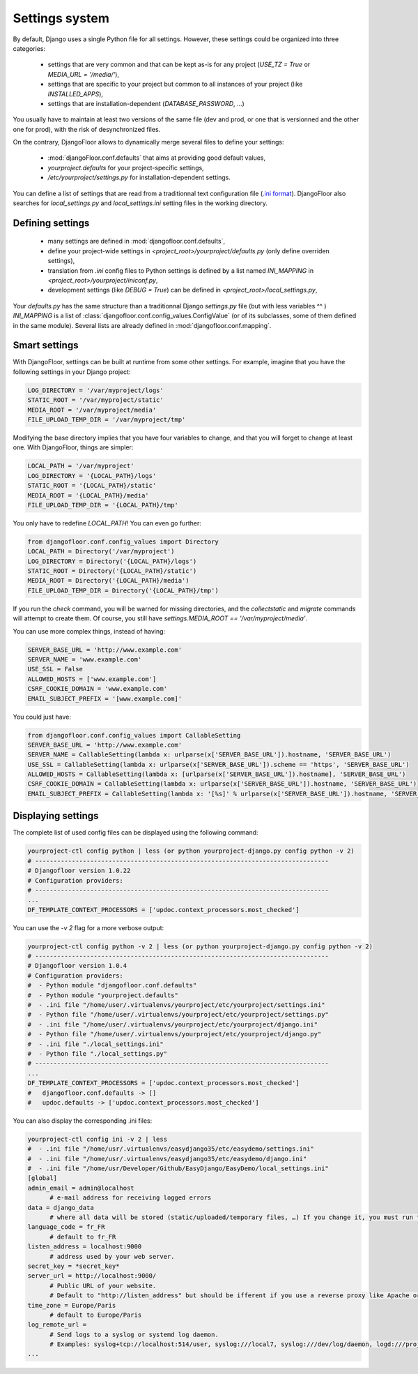 Settings system
===============

By default, Django uses a single Python file for all settings.
However, these settings could be organized into three categories:

  * settings that are very common and that can be kept as-is for any project (`USE_TZ = True` or `MEDIA_URL = '/media/'`),
  * settings that are specific to your project but common to all instances of your project (like `INSTALLED_APPS`),
  * settings that are installation-dependent (`DATABASE_PASSWORD`, …)

You usually have to maintain at least two versions of the same file (dev and prod, or one that is versionned and the other one for prod), with the risk of desynchronized files.

On the contrary, DjangoFloor allows to dynamically merge several files to define your settings:

  * :mod:`djangoFloor.conf.defaults` that aims at providing good default values,
  * `yourproject.defaults` for your project-specific settings,
  * `/etc/yourproject/settings.py` for installation-dependent settings.

You can define a list of settings that are read from a traditionnal text configuration file (`.ini format <https://docs.python.org/3/library/configparser.html>`_).
DjangoFloor also searches for `local_settings.py` and `local_settings.ini` setting files in the working directory.

Defining settings
-----------------

  * many settings are defined in :mod:`djangofloor.conf.defaults`,
  * define your project-wide settings in `<project_root>/yourproject/defaults.py` (only define overriden settings),
  * translation from `.ini` config files to Python settings is defined by a list named `INI_MAPPING` in `<project_root>/yourproject/iniconf.py`,
  * development settings (like `DEBUG = True`) can be defined in  `<project_root>/local_settings.py`,

Your `defaults.py` has the same structure than a traditionnal Django `settings.py` file (but with less variables ^^ )
`INI_MAPPING` is a list of :class:`djangofloor.conf.config_values.ConfigValue` (or of its subclasses, some of them defined in the same module).
Several lists are already defined in :mod:`djangofloor.conf.mapping`.

Smart settings
--------------

With DjangoFloor, settings can be built at runtime from some other settings.
For example, imagine that you have the following settings in your Django project:

.. code-block:: python

    LOG_DIRECTORY = '/var/myproject/logs'
    STATIC_ROOT = '/var/myproject/static'
    MEDIA_ROOT = '/var/myproject/media'
    FILE_UPLOAD_TEMP_DIR = '/var/myproject/tmp'


Modifying the base directory implies that you have four variables to change, and that you will forget to change at least one.
With DjangoFloor, things are simpler:

.. code-block:: python

    LOCAL_PATH = '/var/myproject'
    LOG_DIRECTORY = '{LOCAL_PATH}/logs'
    STATIC_ROOT = '{LOCAL_PATH}/static'
    MEDIA_ROOT = '{LOCAL_PATH}/media'
    FILE_UPLOAD_TEMP_DIR = '{LOCAL_PATH}/tmp'


You only have to redefine `LOCAL_PATH`!
You can even go further:

.. code-block:: python

    from djangofloor.conf.config_values import Directory
    LOCAL_PATH = Directory('/var/myproject')
    LOG_DIRECTORY = Directory('{LOCAL_PATH}/logs')
    STATIC_ROOT = Directory('{LOCAL_PATH}/static')
    MEDIA_ROOT = Directory('{LOCAL_PATH}/media')
    FILE_UPLOAD_TEMP_DIR = Directory('{LOCAL_PATH}/tmp')

If you run the `check` command, you will be warned for missing directories, and the `collectstatic` and `migrate` commands
will attempt to create them. Of course, you still have `settings.MEDIA_ROOT == '/var/myproject/media'`.

You can use more complex things, instead of having:

.. code-block:: python

    SERVER_BASE_URL = 'http://www.example.com'
    SERVER_NAME = 'www.example.com'
    USE_SSL = False
    ALLOWED_HOSTS = ['www.example.com']
    CSRF_COOKIE_DOMAIN = 'www.example.com'
    EMAIL_SUBJECT_PREFIX = '[www.example.com]'

You could just have:

.. code-block:: python

    from djangofloor.conf.config_values import CallableSetting
    SERVER_BASE_URL = 'http://www.example.com'
    SERVER_NAME = CallableSetting(lambda x: urlparse(x['SERVER_BASE_URL']).hostname, 'SERVER_BASE_URL')
    USE_SSL = CallableSetting(lambda x: urlparse(x['SERVER_BASE_URL']).scheme == 'https', 'SERVER_BASE_URL')
    ALLOWED_HOSTS = CallableSetting(lambda x: [urlparse(x['SERVER_BASE_URL']).hostname], 'SERVER_BASE_URL')
    CSRF_COOKIE_DOMAIN = CallableSetting(lambda x: urlparse(x['SERVER_BASE_URL']).hostname, 'SERVER_BASE_URL')
    EMAIL_SUBJECT_PREFIX = CallableSetting(lambda x: '[%s]' % urlparse(x['SERVER_BASE_URL']).hostname, 'SERVER_BASE_URL')


Displaying settings
-------------------

The complete list of used config files can be displayed using the following command:

.. code-block:: bash

  yourproject-ctl config python | less (or python yourproject-django.py config python -v 2)
  # --------------------------------------------------------------------------------
  # Djangofloor version 1.0.22
  # Configuration providers:
  # --------------------------------------------------------------------------------
  ...
  DF_TEMPLATE_CONTEXT_PROCESSORS = ['updoc.context_processors.most_checked']

You can use the `-v 2` flag for a more verbose output:

.. code-block:: bash

  yourproject-ctl config python -v 2 | less (or python yourproject-django.py config python -v 2)
  # --------------------------------------------------------------------------------
  # Djangofloor version 1.0.4
  # Configuration providers:
  #  - Python module "djangofloor.conf.defaults"
  #  - Python module "yourproject.defaults"
  #  - .ini file "/home/user/.virtualenvs/yourproject/etc/yourproject/settings.ini"
  #  - Python file "/home/user/.virtualenvs/yourproject/etc/yourproject/settings.py"
  #  - .ini file "/home/user/.virtualenvs/yourproject/etc/yourproject/django.ini"
  #  - Python file "/home/user/.virtualenvs/yourproject/etc/yourproject/django.py"
  #  - .ini file "./local_settings.ini"
  #  - Python file "./local_settings.py"
  # --------------------------------------------------------------------------------
  ...
  DF_TEMPLATE_CONTEXT_PROCESSORS = ['updoc.context_processors.most_checked']
  #   djangofloor.conf.defaults -> []
  #   updoc.defaults -> ['updoc.context_processors.most_checked']


You can also display the corresponding .ini files:

.. code-block:: bash

  yourproject-ctl config ini -v 2 | less
  #  - .ini file "/home/usr/.virtualenvs/easydjango35/etc/easydemo/settings.ini"
  #  - .ini file "/home/usr/.virtualenvs/easydjango35/etc/easydemo/django.ini"
  #  - .ini file "/home/usr/Developer/Github/EasyDjango/EasyDemo/local_settings.ini"
  [global]
  admin_email = admin@localhost
	# e-mail address for receiving logged errors
  data = django_data
	# where all data will be stored (static/uploaded/temporary files, …) If you change it, you must run the collectstatic and migrate commands again.
  language_code = fr_FR
	# default to fr_FR
  listen_address = localhost:9000
	# address used by your web server.
  secret_key = *secret_key*
  server_url = http://localhost:9000/
	# Public URL of your website.
	# Default to "http://listen_address" but should be ifferent if you use a reverse proxy like Apache or Nginx. Example: http://www.example.org.
  time_zone = Europe/Paris
	# default to Europe/Paris
  log_remote_url =
	# Send logs to a syslog or systemd log daemon.
	# Examples: syslog+tcp://localhost:514/user, syslog:///local7, syslog:///dev/log/daemon, logd:///project_name
  ...

